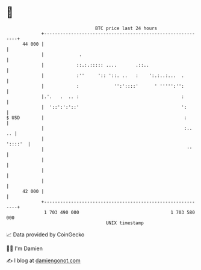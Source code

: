 * 👋

#+begin_example
                                    BTC price last 24 hours                    
                +------------------------------------------------------------+ 
         44 000 |                                                            | 
                |             .                                              | 
                |            ::.:.::::: ....       .::..                     | 
                |            :''     ':: '::. ..   :    ':.:..:...  .        | 
                |            :             '':'::::'      ' ''''':'':        | 
                |.'.   .  .. :                                      :        | 
                |  '::':':'::'                                      ':       | 
   $ USD        |                                                    :       | 
                |                                                    :..  .. | 
                |                                                    '::::'  | 
                |                                                     ''     | 
                |                                                            | 
                |                                                            | 
                |                                                            | 
         42 000 |                                                            | 
                +------------------------------------------------------------+ 
                 1 703 490 000                                  1 703 580 000  
                                        UNIX timestamp                         
#+end_example
📈 Data provided by CoinGecko

🧑‍💻 I'm Damien

✍️ I blog at [[https://www.damiengonot.com][damiengonot.com]]
